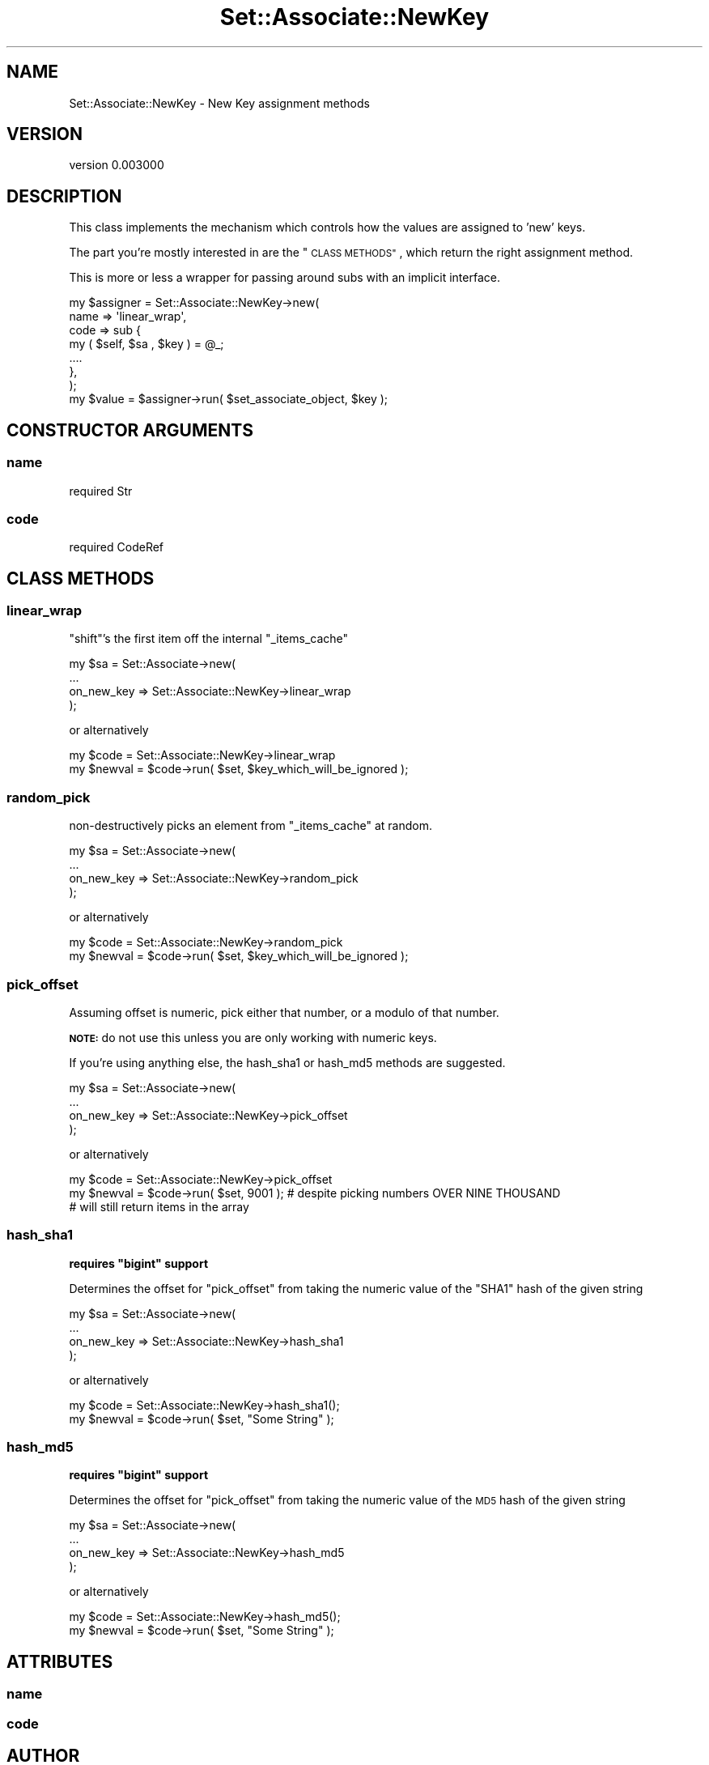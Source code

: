 .\" Automatically generated by Pod::Man 2.27 (Pod::Simple 3.25)
.\"
.\" Standard preamble:
.\" ========================================================================
.de Sp \" Vertical space (when we can't use .PP)
.if t .sp .5v
.if n .sp
..
.de Vb \" Begin verbatim text
.ft CW
.nf
.ne \\$1
..
.de Ve \" End verbatim text
.ft R
.fi
..
.\" Set up some character translations and predefined strings.  \*(-- will
.\" give an unbreakable dash, \*(PI will give pi, \*(L" will give a left
.\" double quote, and \*(R" will give a right double quote.  \*(C+ will
.\" give a nicer C++.  Capital omega is used to do unbreakable dashes and
.\" therefore won't be available.  \*(C` and \*(C' expand to `' in nroff,
.\" nothing in troff, for use with C<>.
.tr \(*W-
.ds C+ C\v'-.1v'\h'-1p'\s-2+\h'-1p'+\s0\v'.1v'\h'-1p'
.ie n \{\
.    ds -- \(*W-
.    ds PI pi
.    if (\n(.H=4u)&(1m=24u) .ds -- \(*W\h'-12u'\(*W\h'-12u'-\" diablo 10 pitch
.    if (\n(.H=4u)&(1m=20u) .ds -- \(*W\h'-12u'\(*W\h'-8u'-\"  diablo 12 pitch
.    ds L" ""
.    ds R" ""
.    ds C` ""
.    ds C' ""
'br\}
.el\{\
.    ds -- \|\(em\|
.    ds PI \(*p
.    ds L" ``
.    ds R" ''
.    ds C`
.    ds C'
'br\}
.\"
.\" Escape single quotes in literal strings from groff's Unicode transform.
.ie \n(.g .ds Aq \(aq
.el       .ds Aq '
.\"
.\" If the F register is turned on, we'll generate index entries on stderr for
.\" titles (.TH), headers (.SH), subsections (.SS), items (.Ip), and index
.\" entries marked with X<> in POD.  Of course, you'll have to process the
.\" output yourself in some meaningful fashion.
.\"
.\" Avoid warning from groff about undefined register 'F'.
.de IX
..
.nr rF 0
.if \n(.g .if rF .nr rF 1
.if (\n(rF:(\n(.g==0)) \{
.    if \nF \{
.        de IX
.        tm Index:\\$1\t\\n%\t"\\$2"
..
.        if !\nF==2 \{
.            nr % 0
.            nr F 2
.        \}
.    \}
.\}
.rr rF
.\"
.\" Accent mark definitions (@(#)ms.acc 1.5 88/02/08 SMI; from UCB 4.2).
.\" Fear.  Run.  Save yourself.  No user-serviceable parts.
.    \" fudge factors for nroff and troff
.if n \{\
.    ds #H 0
.    ds #V .8m
.    ds #F .3m
.    ds #[ \f1
.    ds #] \fP
.\}
.if t \{\
.    ds #H ((1u-(\\\\n(.fu%2u))*.13m)
.    ds #V .6m
.    ds #F 0
.    ds #[ \&
.    ds #] \&
.\}
.    \" simple accents for nroff and troff
.if n \{\
.    ds ' \&
.    ds ` \&
.    ds ^ \&
.    ds , \&
.    ds ~ ~
.    ds /
.\}
.if t \{\
.    ds ' \\k:\h'-(\\n(.wu*8/10-\*(#H)'\'\h"|\\n:u"
.    ds ` \\k:\h'-(\\n(.wu*8/10-\*(#H)'\`\h'|\\n:u'
.    ds ^ \\k:\h'-(\\n(.wu*10/11-\*(#H)'^\h'|\\n:u'
.    ds , \\k:\h'-(\\n(.wu*8/10)',\h'|\\n:u'
.    ds ~ \\k:\h'-(\\n(.wu-\*(#H-.1m)'~\h'|\\n:u'
.    ds / \\k:\h'-(\\n(.wu*8/10-\*(#H)'\z\(sl\h'|\\n:u'
.\}
.    \" troff and (daisy-wheel) nroff accents
.ds : \\k:\h'-(\\n(.wu*8/10-\*(#H+.1m+\*(#F)'\v'-\*(#V'\z.\h'.2m+\*(#F'.\h'|\\n:u'\v'\*(#V'
.ds 8 \h'\*(#H'\(*b\h'-\*(#H'
.ds o \\k:\h'-(\\n(.wu+\w'\(de'u-\*(#H)/2u'\v'-.3n'\*(#[\z\(de\v'.3n'\h'|\\n:u'\*(#]
.ds d- \h'\*(#H'\(pd\h'-\w'~'u'\v'-.25m'\f2\(hy\fP\v'.25m'\h'-\*(#H'
.ds D- D\\k:\h'-\w'D'u'\v'-.11m'\z\(hy\v'.11m'\h'|\\n:u'
.ds th \*(#[\v'.3m'\s+1I\s-1\v'-.3m'\h'-(\w'I'u*2/3)'\s-1o\s+1\*(#]
.ds Th \*(#[\s+2I\s-2\h'-\w'I'u*3/5'\v'-.3m'o\v'.3m'\*(#]
.ds ae a\h'-(\w'a'u*4/10)'e
.ds Ae A\h'-(\w'A'u*4/10)'E
.    \" corrections for vroff
.if v .ds ~ \\k:\h'-(\\n(.wu*9/10-\*(#H)'\s-2\u~\d\s+2\h'|\\n:u'
.if v .ds ^ \\k:\h'-(\\n(.wu*10/11-\*(#H)'\v'-.4m'^\v'.4m'\h'|\\n:u'
.    \" for low resolution devices (crt and lpr)
.if \n(.H>23 .if \n(.V>19 \
\{\
.    ds : e
.    ds 8 ss
.    ds o a
.    ds d- d\h'-1'\(ga
.    ds D- D\h'-1'\(hy
.    ds th \o'bp'
.    ds Th \o'LP'
.    ds ae ae
.    ds Ae AE
.\}
.rm #[ #] #H #V #F C
.\" ========================================================================
.\"
.IX Title "Set::Associate::NewKey 3"
.TH Set::Associate::NewKey 3 "2013-03-10" "perl v5.17.9" "User Contributed Perl Documentation"
.\" For nroff, turn off justification.  Always turn off hyphenation; it makes
.\" way too many mistakes in technical documents.
.if n .ad l
.nh
.SH "NAME"
Set::Associate::NewKey \- New Key assignment methods
.SH "VERSION"
.IX Header "VERSION"
version 0.003000
.SH "DESCRIPTION"
.IX Header "DESCRIPTION"
This class implements the mechanism which controls how the values are assigned to 'new' keys.
.PP
The part you're mostly interested in are the \*(L"\s-1CLASS METHODS\*(R"\s0, which return the right assignment method.
.PP
This is more or less a wrapper for passing around subs with an implicit interface.
.PP
.Vb 7
\&    my $assigner = Set::Associate::NewKey\->new(
\&        name => \*(Aqlinear_wrap\*(Aq,
\&        code => sub {
\&            my ( $self, $sa , $key ) = @_;
\&            ....
\&        },
\&    );
\&
\&    my $value = $assigner\->run( $set_associate_object, $key );
.Ve
.SH "CONSTRUCTOR ARGUMENTS"
.IX Header "CONSTRUCTOR ARGUMENTS"
.SS "name"
.IX Subsection "name"
.Vb 1
\&    required Str
.Ve
.SS "code"
.IX Subsection "code"
.Vb 1
\&    required CodeRef
.Ve
.SH "CLASS METHODS"
.IX Header "CLASS METHODS"
.SS "linear_wrap"
.IX Subsection "linear_wrap"
\&\f(CW\*(C`shift\*(C'\fR's the first item off the internal \f(CW\*(C`_items_cache\*(C'\fR
.PP
.Vb 4
\&    my $sa = Set::Associate\->new(
\&        ...
\&        on_new_key => Set::Associate::NewKey\->linear_wrap
\&    );
.Ve
.PP
or alternatively
.PP
.Vb 2
\&    my $code = Set::Associate::NewKey\->linear_wrap
\&    my $newval = $code\->run( $set, $key_which_will_be_ignored );
.Ve
.SS "random_pick"
.IX Subsection "random_pick"
non-destructively picks an element from \f(CW\*(C`_items_cache\*(C'\fR at random.
.PP
.Vb 4
\&    my $sa = Set::Associate\->new(
\&        ...
\&        on_new_key => Set::Associate::NewKey\->random_pick
\&    );
.Ve
.PP
or alternatively
.PP
.Vb 2
\&    my $code = Set::Associate::NewKey\->random_pick
\&    my $newval = $code\->run( $set, $key_which_will_be_ignored );
.Ve
.SS "pick_offset"
.IX Subsection "pick_offset"
Assuming offset is numeric, pick either that number, or a modulo of that number.
.PP
\&\fB\s-1NOTE:\s0\fR do not use this unless you are only working with numeric keys.
.PP
If you're using anything else, the hash_sha1 or hash_md5 methods are suggested.
.PP
.Vb 4
\&    my $sa = Set::Associate\->new(
\&        ...
\&        on_new_key => Set::Associate::NewKey\->pick_offset
\&    );
.Ve
.PP
or alternatively
.PP
.Vb 3
\&    my $code = Set::Associate::NewKey\->pick_offset
\&    my $newval = $code\->run( $set, 9001 ); # despite picking numbers OVER NINE THOUSAND
\&                                           # will still return items in the array
.Ve
.SS "hash_sha1"
.IX Subsection "hash_sha1"
\&\fBrequires \f(CB\*(C`bigint\*(C'\fB support\fR
.PP
Determines the offset for \*(L"pick_offset\*(R" from taking the numeric value of the \f(CW\*(C`SHA1\*(C'\fR hash of the given string
.PP
.Vb 4
\&    my $sa = Set::Associate\->new(
\&        ...
\&        on_new_key => Set::Associate::NewKey\->hash_sha1
\&    );
.Ve
.PP
or alternatively
.PP
.Vb 2
\&    my $code = Set::Associate::NewKey\->hash_sha1();
\&    my $newval = $code\->run( $set, "Some String" );
.Ve
.SS "hash_md5"
.IX Subsection "hash_md5"
\&\fBrequires \f(CB\*(C`bigint\*(C'\fB support\fR
.PP
Determines the offset for \*(L"pick_offset\*(R" from taking the numeric value of the \s-1MD5\s0 hash of the given string
.PP
.Vb 4
\&    my $sa = Set::Associate\->new(
\&        ...
\&        on_new_key => Set::Associate::NewKey\->hash_md5
\&    );
.Ve
.PP
or alternatively
.PP
.Vb 2
\&    my $code = Set::Associate::NewKey\->hash_md5();
\&    my $newval = $code\->run( $set, "Some String" );
.Ve
.SH "ATTRIBUTES"
.IX Header "ATTRIBUTES"
.SS "name"
.IX Subsection "name"
.SS "code"
.IX Subsection "code"
.SH "AUTHOR"
.IX Header "AUTHOR"
Kent Fredric <kentfredric@gmail.com>
.SH "COPYRIGHT AND LICENSE"
.IX Header "COPYRIGHT AND LICENSE"
This software is copyright (c) 2013 by Kent Fredric <kentfredric@gmail.com>.
.PP
This is free software; you can redistribute it and/or modify it under
the same terms as the Perl 5 programming language system itself.
